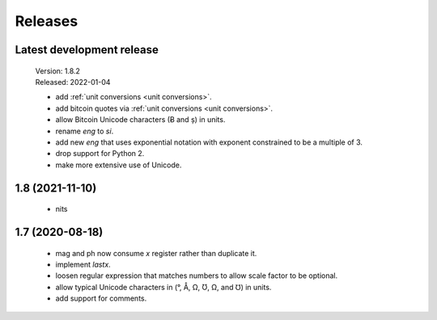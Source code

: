 Releases
========

Latest development release
--------------------------

    | Version: 1.8.2
    | Released: 2022-01-04

    - add :ref:`unit conversions <unit conversions>`.
    - add bitcoin quotes via :ref:`unit conversions <unit conversions>`.
    - allow Bitcoin Unicode characters (Ƀ and ș) in units.
    - rename *eng* to *si*.
    - add new *eng* that uses exponential notation with exponent constrained to 
      be a multiple of 3.
    - drop support for Python 2.
    - make more extensive use of Unicode.


1.8 (2021-11-10)
----------------

    - nits


1.7 (2020-08-18)
----------------

    - mag and ph now consume *x* register rather than duplicate it.
    - implement *lastx*.
    - loosen regular expression that matches numbers to allow scale factor to be optional.
    - allow typical Unicode characters in (°, Å, Ω, Ʊ, Ω, and ℧) in units.
    - add support for comments.
